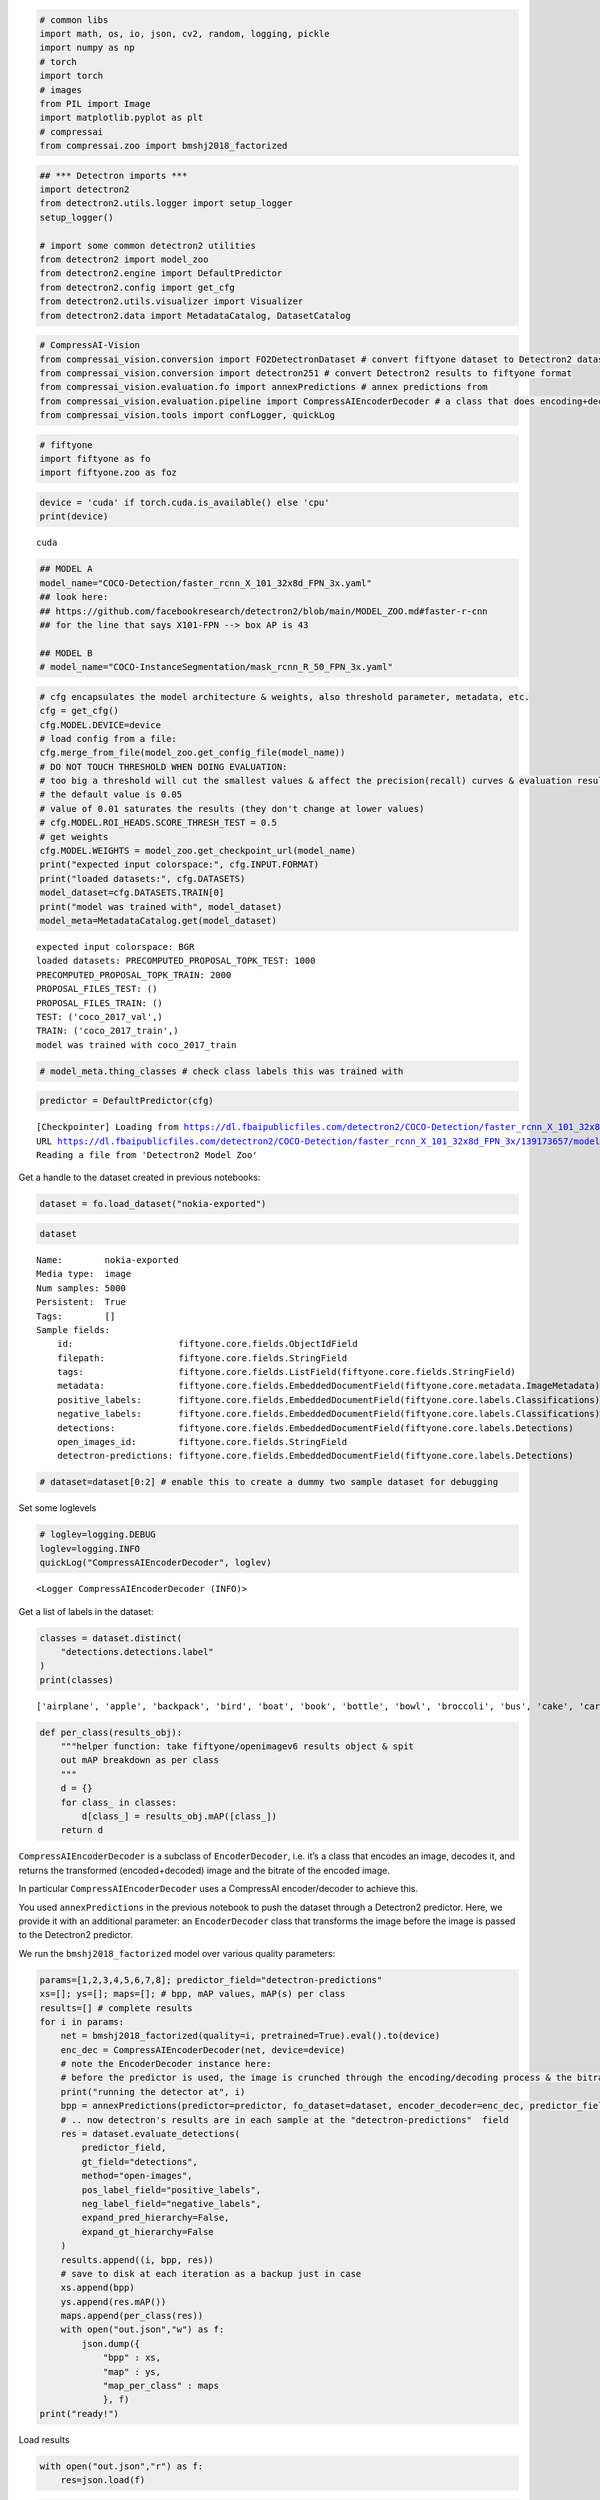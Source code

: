 .. code:: ipython3

    # common libs
    import math, os, io, json, cv2, random, logging, pickle
    import numpy as np
    # torch
    import torch
    # images
    from PIL import Image
    import matplotlib.pyplot as plt
    # compressai
    from compressai.zoo import bmshj2018_factorized

.. code:: ipython3

    ## *** Detectron imports ***
    import detectron2
    from detectron2.utils.logger import setup_logger
    setup_logger()
    
    # import some common detectron2 utilities
    from detectron2 import model_zoo
    from detectron2.engine import DefaultPredictor
    from detectron2.config import get_cfg
    from detectron2.utils.visualizer import Visualizer
    from detectron2.data import MetadataCatalog, DatasetCatalog

.. code:: ipython3

    # CompressAI-Vision
    from compressai_vision.conversion import FO2DetectronDataset # convert fiftyone dataset to Detectron2 dataset
    from compressai_vision.conversion import detectron251 # convert Detectron2 results to fiftyone format
    from compressai_vision.evaluation.fo import annexPredictions # annex predictions from
    from compressai_vision.evaluation.pipeline import CompressAIEncoderDecoder # a class that does encoding+decoding & returns the transformed image & bitrate
    from compressai_vision.tools import confLogger, quickLog

.. code:: ipython3

    # fiftyone
    import fiftyone as fo
    import fiftyone.zoo as foz

.. code:: ipython3

    device = 'cuda' if torch.cuda.is_available() else 'cpu'
    print(device)


.. parsed-literal::

    cuda


.. code:: ipython3

    ## MODEL A
    model_name="COCO-Detection/faster_rcnn_X_101_32x8d_FPN_3x.yaml"
    ## look here:
    ## https://github.com/facebookresearch/detectron2/blob/main/MODEL_ZOO.md#faster-r-cnn
    ## for the line that says X101-FPN --> box AP is 43
    
    ## MODEL B
    # model_name="COCO-InstanceSegmentation/mask_rcnn_R_50_FPN_3x.yaml"

.. code:: ipython3

    # cfg encapsulates the model architecture & weights, also threshold parameter, metadata, etc.
    cfg = get_cfg()
    cfg.MODEL.DEVICE=device
    # load config from a file:
    cfg.merge_from_file(model_zoo.get_config_file(model_name))
    # DO NOT TOUCH THRESHOLD WHEN DOING EVALUATION:
    # too big a threshold will cut the smallest values & affect the precision(recall) curves & evaluation results
    # the default value is 0.05
    # value of 0.01 saturates the results (they don't change at lower values)
    # cfg.MODEL.ROI_HEADS.SCORE_THRESH_TEST = 0.5
    # get weights
    cfg.MODEL.WEIGHTS = model_zoo.get_checkpoint_url(model_name)
    print("expected input colorspace:", cfg.INPUT.FORMAT)
    print("loaded datasets:", cfg.DATASETS)
    model_dataset=cfg.DATASETS.TRAIN[0]
    print("model was trained with", model_dataset)
    model_meta=MetadataCatalog.get(model_dataset)


.. parsed-literal::

    expected input colorspace: BGR
    loaded datasets: PRECOMPUTED_PROPOSAL_TOPK_TEST: 1000
    PRECOMPUTED_PROPOSAL_TOPK_TRAIN: 2000
    PROPOSAL_FILES_TEST: ()
    PROPOSAL_FILES_TRAIN: ()
    TEST: ('coco_2017_val',)
    TRAIN: ('coco_2017_train',)
    model was trained with coco_2017_train


.. code:: ipython3

    # model_meta.thing_classes # check class labels this was trained with

.. code:: ipython3

    predictor = DefaultPredictor(cfg)


.. parsed-literal::

    [Checkpointer] Loading from https://dl.fbaipublicfiles.com/detectron2/COCO-Detection/faster_rcnn_X_101_32x8d_FPN_3x/139173657/model_final_68b088.pkl ...
    URL https://dl.fbaipublicfiles.com/detectron2/COCO-Detection/faster_rcnn_X_101_32x8d_FPN_3x/139173657/model_final_68b088.pkl cached in /home/sampsa/.torch/iopath_cache/detectron2/COCO-Detection/faster_rcnn_X_101_32x8d_FPN_3x/139173657/model_final_68b088.pkl
    Reading a file from 'Detectron2 Model Zoo'


Get a handle to the dataset created in previous notebooks:

.. code:: ipython3

    dataset = fo.load_dataset("nokia-exported")

.. code:: ipython3

    dataset




.. parsed-literal::

    Name:        nokia-exported
    Media type:  image
    Num samples: 5000
    Persistent:  True
    Tags:        []
    Sample fields:
        id:                    fiftyone.core.fields.ObjectIdField
        filepath:              fiftyone.core.fields.StringField
        tags:                  fiftyone.core.fields.ListField(fiftyone.core.fields.StringField)
        metadata:              fiftyone.core.fields.EmbeddedDocumentField(fiftyone.core.metadata.ImageMetadata)
        positive_labels:       fiftyone.core.fields.EmbeddedDocumentField(fiftyone.core.labels.Classifications)
        negative_labels:       fiftyone.core.fields.EmbeddedDocumentField(fiftyone.core.labels.Classifications)
        detections:            fiftyone.core.fields.EmbeddedDocumentField(fiftyone.core.labels.Detections)
        open_images_id:        fiftyone.core.fields.StringField
        detectron-predictions: fiftyone.core.fields.EmbeddedDocumentField(fiftyone.core.labels.Detections)



.. code:: ipython3

    # dataset=dataset[0:2] # enable this to create a dummy two sample dataset for debugging

Set some loglevels

.. code:: ipython3

    # loglev=logging.DEBUG
    loglev=logging.INFO
    quickLog("CompressAIEncoderDecoder", loglev)




.. parsed-literal::

    <Logger CompressAIEncoderDecoder (INFO)>



Get a list of labels in the dataset:

.. code:: ipython3

    classes = dataset.distinct(
        "detections.detections.label"
    )
    print(classes)


.. parsed-literal::

    ['airplane', 'apple', 'backpack', 'bird', 'boat', 'book', 'bottle', 'bowl', 'broccoli', 'bus', 'cake', 'car', 'carrot', 'cat', 'cell phone', 'clock', 'couch', 'cow', 'cup', 'dog', 'donut', 'elephant', 'giraffe', 'handbag', 'horse', 'keyboard', 'knife', 'laptop', 'motorcycle', 'orange', 'person', 'pizza', 'sandwich', 'sheep', 'skateboard', 'spoon', 'sports ball', 'suitcase', 'surfboard', 'tennis racket', 'tie', 'toilet', 'traffic light', 'train', 'truck', 'vase', 'zebra']


.. code:: ipython3

    def per_class(results_obj):
        """helper function: take fiftyone/openimagev6 results object & spit
        out mAP breakdown as per class
        """
        d = {}
        for class_ in classes:
            d[class_] = results_obj.mAP([class_])
        return d

``CompressAIEncoderDecoder`` is a subclass of ``EncoderDecoder``,
i.e. it’s a class that encodes an image, decodes it, and returns the
transformed (encoded+decoded) image and the bitrate of the encoded
image.

In particular ``CompressAIEncoderDecoder`` uses a CompressAI
encoder/decoder to achieve this.

You used ``annexPredictions`` in the previous notebook to push the
dataset through a Detectron2 predictor. Here, we provide it with an
additional parameter: an ``EncoderDecoder`` class that transforms the
image before the image is passed to the Detectron2 predictor.

We run the ``bmshj2018_factorized`` model over various quality
parameters:

.. code:: ipython3

    params=[1,2,3,4,5,6,7,8]; predictor_field="detectron-predictions"
    xs=[]; ys=[]; maps=[]; # bpp, mAP values, mAP(s) per class
    results=[] # complete results
    for i in params:
        net = bmshj2018_factorized(quality=i, pretrained=True).eval().to(device)
        enc_dec = CompressAIEncoderDecoder(net, device=device)
        # note the EncoderDecoder instance here:
        # before the predictor is used, the image is crunched through the encoding/decoding process & the bitrate is recorded
        print("running the detector at", i)
        bpp = annexPredictions(predictor=predictor, fo_dataset=dataset, encoder_decoder=enc_dec, predictor_field=predictor_field)
        # .. now detectron's results are in each sample at the "detectron-predictions"  field
        res = dataset.evaluate_detections(
            predictor_field,
            gt_field="detections",
            method="open-images",
            pos_label_field="positive_labels",
            neg_label_field="negative_labels",
            expand_pred_hierarchy=False,
            expand_gt_hierarchy=False
        )
        results.append((i, bpp, res))
        # save to disk at each iteration as a backup just in case
        xs.append(bpp)
        ys.append(res.mAP())
        maps.append(per_class(res))
        with open("out.json","w") as f:
            json.dump({
                "bpp" : xs, 
                "map" : ys,
                "map_per_class" : maps
                }, f)
    print("ready!")

Load results

.. code:: ipython3

    with open("out.json","r") as f:
        res=json.load(f)

.. code:: ipython3

    x=res["bpp"]
    y=res["map"]

.. code:: ipython3

    x=np.array(xs); y=np.array(ys)
    plt.plot(x,y,'.-')
    plt.grid(True)
    plt.savefig("out.png")



.. image:: evaluate_nb_files/evaluate_nb_23_0.png


